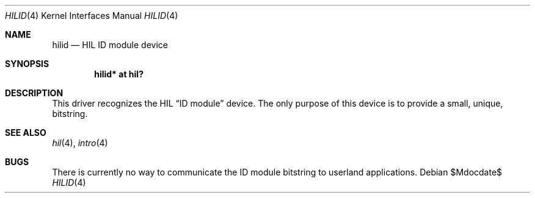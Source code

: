 .\"	$OpenBSD: src/share/man/man4/hilid.4,v 1.5 2007/05/31 19:19:50 jmc Exp $
.\"
.\" Copyright (c) 2003 Miodrag Vallat.
.\" All rights reserved.
.\"
.\" Redistribution and use in source and binary forms, with or without
.\" modification, are permitted provided that the following conditions
.\" are met:
.\" 1. Redistribution of source code must retain the above copyright
.\"    notice, this list of conditions and the following disclaimer.
.\" 2. Redistributions in binary form must reproduce the above copyright
.\"    notice, this list of conditions and the following disclaimer in the
.\"    documentation and/or other materials provided with the distribution.
.\"
.\" THIS SOFTWARE IS PROVIDED BY THE AUTHOR ``AS IS'' AND ANY EXPRESS OR
.\" IMPLIED WARRANTIES, INCLUDING, BUT NOT LIMITED TO, THE IMPLIED WARRANTIES
.\" OF MERCHANTABILITY AND FITNESS FOR A PARTICULAR PURPOSE ARE DISCLAIMED.
.\" IN NO EVENT SHALL THE AUTHOR BE LIABLE FOR ANY DIRECT, INDIRECT,
.\" INCIDENTAL, SPECIAL, EXEMPLARY, OR CONSEQUENTIAL DAMAGES (INCLUDING, BUT
.\" NOT LIMITED TO, PROCUREMENT OF SUBSTITUTE GOODS OR SERVICES; LOSS OF USE,
.\" DATA, OR PROFITS; OR BUSINESS INTERRUPTION) HOWEVER CAUSED AND ON ANY
.\" THEORY OF LIABILITY, WHETHER IN CONTRACT, STRICT LIABILITY, OR TORT
.\" (INCLUDING NEGLIGENCE OR OTHERWISE) ARISING IN ANY WAY OUT OF THE USE OF
.\" THIS SOFTWARE, EVEN IF ADVISED OF THE POSSIBILITY OF SUCH DAMAGE.
.\"
.\"
.Dd $Mdocdate$
.Dt HILID 4
.Os
.Sh NAME
.Nm hilid
.Nd HIL ID module device
.Sh SYNOPSIS
.Cd "hilid* at hil?"
.Sh DESCRIPTION
This driver recognizes the HIL
.Dq ID module
device.
The only purpose of this device is to provide a small, unique,
bitstring.
.Sh SEE ALSO
.Xr hil 4 ,
.Xr intro 4
.Sh BUGS
There is currently no way to communicate the ID module bitstring to
userland applications.
